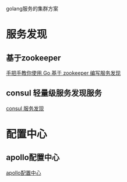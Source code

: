 #+BEGIN_COMMENT
.. title: golang cluster
.. slug: golang,cluster
.. date: 2018-05-10 16:36:25 UTC+08:00
.. tags: golang
.. category: 
.. link: 
.. description: 
.. type: text
#+END_COMMENT

golang服务的集群方案
* 服务发现
** 基于zookeeper
[[https://www.v2ex.com/t/440662][手把手教你使用 Go 基于 zookeeper 编写服务发现]]

** consul 轻量级服务发现服务

[[https://www.consul.io/][consul 服务发现]]


* 配置中心
** apollo配置中心

[[https://github.com/ctripcorp/apollo][apollo配置中心]]


